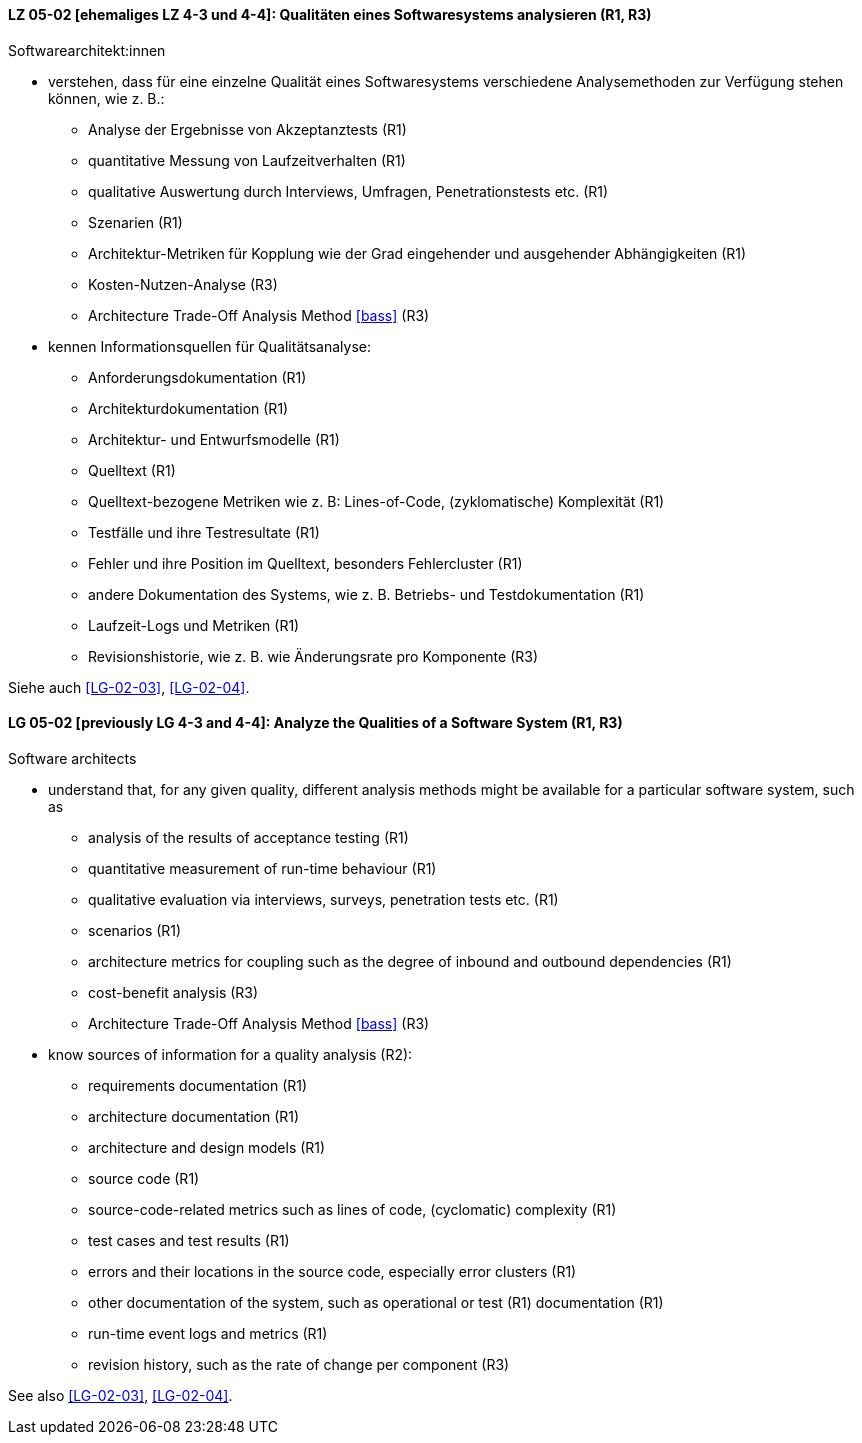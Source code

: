 // tag::DE[]
[[LG-05-02]]
==== LZ 05-02 [ehemaliges LZ 4-3 und 4-4]: Qualitäten eines Softwaresystems analysieren (R1, R3)

Softwarearchitekt:innen

* verstehen, dass für eine einzelne Qualität eines Softwaresystems
  verschiedene Analysemethoden zur Verfügung stehen können,
  wie z.{nbsp}B.:
** Analyse der Ergebnisse von Akzeptanztests (R1)
** quantitative Messung von Laufzeitverhalten (R1)
** qualitative Auswertung durch Interviews, Umfragen, Penetrationstests etc. (R1)
** Szenarien (R1)
** Architektur-Metriken für Kopplung wie der Grad eingehender und
   ausgehender Abhängigkeiten (R1)
** Kosten-Nutzen-Analyse (R3)
** Architecture Trade-Off Analysis Method <<bass>> (R3)
* kennen Informationsquellen für Qualitätsanalyse:
** Anforderungsdokumentation (R1)
** Architekturdokumentation (R1)
** Architektur- und Entwurfsmodelle (R1)
** Quelltext (R1)
** Quelltext-bezogene Metriken wie z.{nbsp}B: Lines-of-Code, (zyklomatische)
   Komplexität (R1)
** Testfälle und ihre Testresultate (R1)
** Fehler und ihre Position im Quelltext, besonders Fehlercluster (R1)
** andere Dokumentation des Systems, wie z.{nbsp}B. Betriebs- und
   Testdokumentation (R1)
** Laufzeit-Logs und Metriken (R1)
** Revisionshistorie, wie z.{nbsp}B. wie Änderungsrate pro Komponente
   (R3)

Siehe auch <<LG-02-03>>, <<LG-02-04>>.
// end::DE[]

// tag::EN[]
[[LG-05-02]]
==== LG 05-02 [previously LG 4-3 and 4-4]: Analyze the Qualities of a Software System (R1, R3)

Software architects

* understand that, for any given quality, different analysis methods
  might be available for a particular software system, such as
** analysis of the results of acceptance testing (R1)
** quantitative measurement of run-time behaviour (R1)
** qualitative evaluation via interviews, surveys, penetration tests etc. (R1)
** scenarios (R1)
** architecture metrics for coupling such as the degree of
   inbound and outbound dependencies (R1)
** cost-benefit analysis (R3)
** Architecture Trade-Off Analysis Method <<bass>> (R3)

* know sources of information for a quality analysis (R2):
** requirements documentation (R1)
** architecture documentation (R1)
** architecture and design models (R1)
** source code (R1)
** source-code-related metrics such as lines of code, (cyclomatic)
   complexity (R1)
** test cases and test results (R1)
** errors and their locations in the source code, especially error clusters (R1)
** other documentation of the system, such as operational or test (R1)
   documentation (R1)
** run-time event logs and metrics (R1)
** revision history, such as the rate of change per component (R3)

See also <<LG-02-03>>, <<LG-02-04>>.

// end::EN[]
